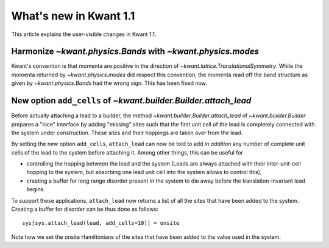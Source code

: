 What's new in Kwant 1.1
=======================

This article explains the user-visible changes in Kwant 1.1.

Harmonize `~kwant.physics.Bands` with `~kwant.physics.modes`
------------------------------------------------------------
Kwant's convention is that momenta are positive in the direction of
`~kwant.lattice.TranslationalSymmetry`.  While the momenta returned by
`~kwant.physics.modes` did respect this convention, the momenta read off the
band structure as given by `~kwant.physics.Bands` had the wrong sign.  This has
been fixed now.

New option ``add_cells`` of `~kwant.builder.Builder.attach_lead`
----------------------------------------------------------------
Before actually attaching a lead to a builder, the method
`~kwant.builder.Builder.attach_lead` of `~kwant.builder.Builder` prepares a
"nice" interface by adding "missing" sites such that the first unit cell of the
lead is completely connected with the system under construction.  These sites
and their hoppings are taken over from the lead.

By setting the new option ``add_cells``, ``attach_lead`` can now be told to add
*in* *addition* any number of complete unit cells of the lead to the system
before attaching it.  Among other things, this can be useful for

- controlling the hopping between the lead and the system (Leads are always
  attached with their inter-unit-cell hopping to the system, but absorbing one
  lead unit cell into the system allows to control this),

- creating a buffer for long range disorder present in the system to die away
  before the translation-invariant lead begins.

To support these applications, ``attach_lead`` now returns a list of all the
sites that have been added to the system.  Creating a buffer for disorder can
be thus done as follows::

    sys[sys.attach_lead(lead, add_cells=10)] = onsite

Note how we set the onsite Hamiltonians of the sites that have been added to
the value used in the system.
